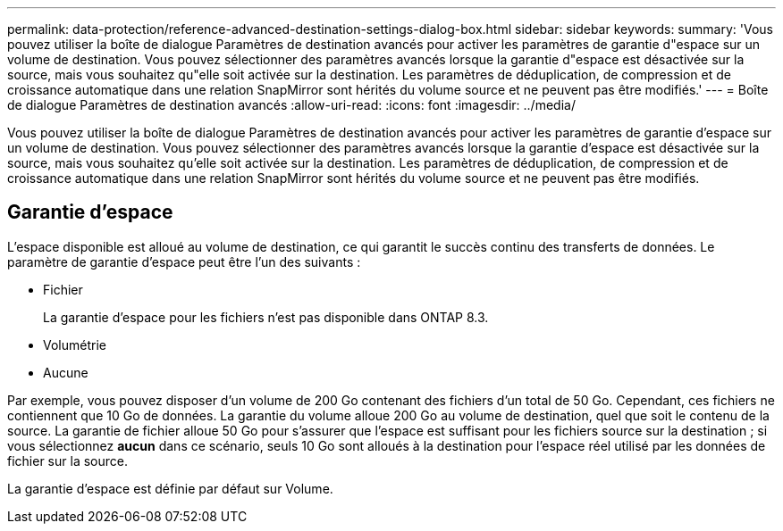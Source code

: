---
permalink: data-protection/reference-advanced-destination-settings-dialog-box.html 
sidebar: sidebar 
keywords:  
summary: 'Vous pouvez utiliser la boîte de dialogue Paramètres de destination avancés pour activer les paramètres de garantie d"espace sur un volume de destination. Vous pouvez sélectionner des paramètres avancés lorsque la garantie d"espace est désactivée sur la source, mais vous souhaitez qu"elle soit activée sur la destination. Les paramètres de déduplication, de compression et de croissance automatique dans une relation SnapMirror sont hérités du volume source et ne peuvent pas être modifiés.' 
---
= Boîte de dialogue Paramètres de destination avancés
:allow-uri-read: 
:icons: font
:imagesdir: ../media/


[role="lead"]
Vous pouvez utiliser la boîte de dialogue Paramètres de destination avancés pour activer les paramètres de garantie d'espace sur un volume de destination. Vous pouvez sélectionner des paramètres avancés lorsque la garantie d'espace est désactivée sur la source, mais vous souhaitez qu'elle soit activée sur la destination. Les paramètres de déduplication, de compression et de croissance automatique dans une relation SnapMirror sont hérités du volume source et ne peuvent pas être modifiés.



== Garantie d'espace

L'espace disponible est alloué au volume de destination, ce qui garantit le succès continu des transferts de données. Le paramètre de garantie d'espace peut être l'un des suivants :

* Fichier
+
La garantie d'espace pour les fichiers n'est pas disponible dans ONTAP 8.3.

* Volumétrie
* Aucune


Par exemple, vous pouvez disposer d'un volume de 200 Go contenant des fichiers d'un total de 50 Go. Cependant, ces fichiers ne contiennent que 10 Go de données. La garantie du volume alloue 200 Go au volume de destination, quel que soit le contenu de la source. La garantie de fichier alloue 50 Go pour s'assurer que l'espace est suffisant pour les fichiers source sur la destination ; si vous sélectionnez *aucun* dans ce scénario, seuls 10 Go sont alloués à la destination pour l'espace réel utilisé par les données de fichier sur la source.

La garantie d'espace est définie par défaut sur Volume.

